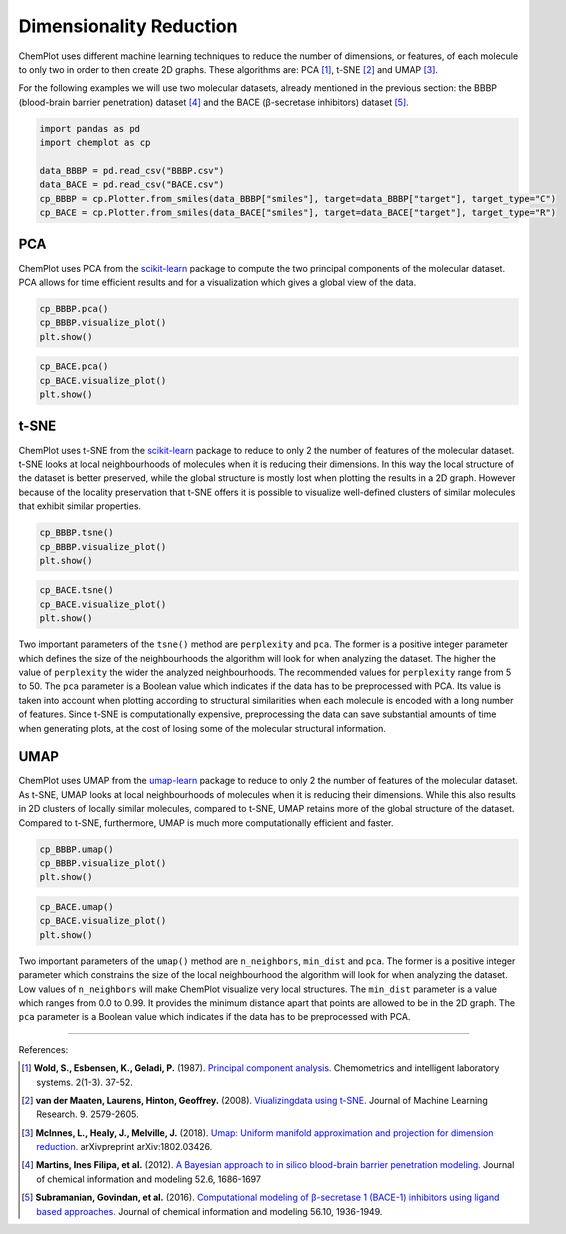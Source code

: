 Dimensionality Reduction
========================

ChemPlot uses different machine learning techniques to reduce the number of 
dimensions, or features, of each molecule to only two in order to then create 
2D graphs. These algorithms are: PCA [1]_, t-SNE [2]_ and UMAP [3]_.

For the following examples we will use two molecular datasets, already
mentioned in the previous section: the BBBP (blood-brain barrier penetration) 
dataset [4]_ and the BACE (β-secretase inhibitors) dataset [5]_. 

.. code:: python3

    import pandas as pd
    import chemplot as cp
    
    data_BBBP = pd.read_csv("BBBP.csv")
    data_BACE = pd.read_csv("BACE.csv")
    cp_BBBP = cp.Plotter.from_smiles(data_BBBP["smiles"], target=data_BBBP["target"], target_type="C")
    cp_BACE = cp.Plotter.from_smiles(data_BACE["smiles"], target=data_BACE["target"], target_type="R")


PCA
---

ChemPlot uses PCA from the `scikit-learn <http://scikit-learn.org/stable/index.html>`__ 
package to compute the two principal components of the molecular dataset. PCA 
allows for time efficient results and for a visualization which gives a global 
view of the data. 

.. code:: python3
    
    cp_BBBP.pca()
    cp_BBBP.visualize_plot()
    plt.show()

.. image:: images/gs_pca.png
   :width: 600
   
.. code:: python3
    
    cp_BACE.pca()
    cp_BACE.visualize_plot()
    plt.show()

.. image:: images/bace_pca.png
   :width: 600
   
t-SNE
-----

ChemPlot uses t-SNE from the `scikit-learn <http://scikit-learn.org/stable/index.html>`__ 
package to reduce to only 2 the number of features of the molecular dataset. 
t-SNE looks at local neighbourhoods of molecules when it is reducing their 
dimensions. In this way the local structure of the dataset is better preserved, 
while the global structure is mostly lost when plotting the results in a 2D 
graph. However because of the locality preservation that t-SNE offers it is 
possible to visualize well-defined clusters of similar molecules that exhibit 
similar properties.  

.. code:: python3
    
    cp_BBBP.tsne()
    cp_BBBP.visualize_plot()
    plt.show()

.. image:: images/gs_tsne.png
   :width: 600
   
.. code:: python3
    
    cp_BACE.tsne()
    cp_BACE.visualize_plot()
    plt.show()

.. image:: images/bace_tsne.png
   :width: 600
   
Two important parameters of the ``tsne()`` method are ``perplexity`` and 
``pca``. The former is a positive integer parameter which defines the size of 
the neighbourhoods the algorithm will look for when analyzing the dataset. The 
higher the value of ``perplexity`` the wider the analyzed neighbourhoods. The 
recommended values for ``perplexity`` range from 5 to 50. The ``pca`` parameter 
is a Boolean value which indicates if the data has to be preprocessed with PCA. 
Its value is taken into account when plotting according to structural 
similarities when each molecule is encoded with a long number of features. 
Since t-SNE is computationally expensive, preprocessing the data can save 
substantial amounts of time when generating plots, at the cost of losing some 
of the molecular structural information. 
   
UMAP
----

ChemPlot uses UMAP from the `umap-learn <https://github.com/lmcinnes/umap>`__ 
package to reduce to only 2 the number of features of the molecular dataset. As 
t-SNE, UMAP looks at local neighbourhoods of molecules when it is reducing 
their dimensions. While this also results in 2D clusters of locally similar 
molecules, compared to t-SNE, UMAP retains more of the global structure of the 
dataset. Compared to t-SNE, furthermore, UMAP is much more computationally 
efficient and faster. 

.. code:: python3
    
    cp_BBBP.umap()
    cp_BBBP.visualize_plot()
    plt.show()

.. image:: images/gs_umap.png
   :width: 600
   
.. code:: python3
    
    cp_BACE.umap()
    cp_BACE.visualize_plot()
    plt.show()

.. image:: images/bace_umap.png
   :width: 600
   
Two important parameters of the ``umap()`` method are ``n_neighbors``, 
``min_dist`` and ``pca``. The former is a positive integer parameter which constrains the 
size of the local neighbourhood the algorithm will look for when analyzing the 
dataset. Low values of ``n_neighbors`` will make ChemPlot visualize very local 
structures. The ``min_dist`` parameter is a value which ranges from 0.0 to 
0.99. It provides the minimum distance apart that points are allowed to be in 
the 2D graph. The ``pca`` parameter is a Boolean value which indicates if the 
data has to be preprocessed with PCA. 

   
--------------

.. raw:: html

   <h3>

References:

.. raw:: html

   </h3>

.. [1] **Wold, S., Esbensen, K., Geladi, P.** (1987). `Principal component analysis. <https://www.sciencedirect.com/science/article/abs/pii/0169743987800849>`__ Chemometrics and intelligent laboratory systems. 2(1-3). 37-52.
.. [2] **van der Maaten, Laurens, Hinton, Geoffrey.** (2008). `Viualizingdata using t-SNE. <https://www.jmlr.org/papers/volume9/vandermaaten08a/vandermaaten08a.pdf?fbclid=IwAR0Bgg1eA5TFmqOZeCQXsIoL6PKrVXUFaskUKtg6yBhVXAFFvZA6yQiYx-M>`__ Journal of Machine Learning Research. 9. 2579-2605.
.. [3] **McInnes, L., Healy, J., Melville, J.** (2018). `Umap: Uniform manifold approximation and projection for dimension reduction. <https://arxiv.org/abs/1802.03426>`__ arXivpreprint arXiv:1802.03426.
.. [4] **Martins, Ines Filipa, et al.** (2012). `A Bayesian approach to in silico blood-brain barrier penetration modeling. <https://pubmed.ncbi.nlm.nih.gov/22612593/>`__ Journal of chemical information and modeling 52.6, 1686-1697
.. [5] **Subramanian, Govindan, et al.** (2016). `Computational modeling of β-secretase 1 (BACE-1) inhibitors using ligand based approaches. <https://pubs.acs.org/doi/10.1021/acs.jcim.6b00290>`__ Journal of chemical information and modeling 56.10, 1936-1949.
